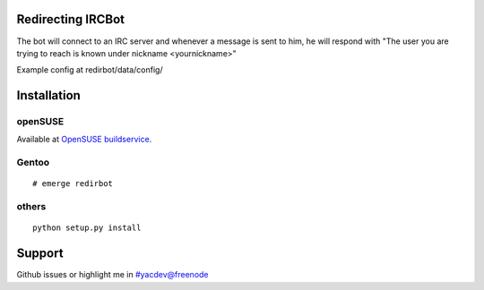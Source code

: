 Redirecting IRCBot
===================

The bot will connect to an IRC server and whenever a message is sent to him, he
will respond with "The user you are trying to reach is known under nickname
<yournickname>"

Example config at redirbot/data/config/

Installation
============

openSUSE
--------
Available at `OpenSUSE buildservice <https://build.opensuse.org/package/show?package=python-redirbot&project=home%3Ayac>`_.

Gentoo
------
::

    # emerge redirbot

others
------
::

    python setup.py install

Support
=======

Github issues or highlight me in #yacdev@freenode
